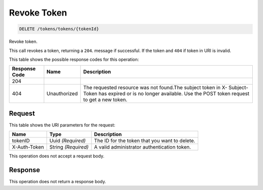 
.. THIS OUTPUT IS GENERATED FROM THE WADL. DO NOT EDIT.

.. _delete-revoke-token-tokens-tokens-tokenid:

Revoke Token
^^^^^^^^^^^^^^^^^^^^^^^^^^^^^^^^^^^^^^^^^^^^^^^^^^^^^^^^^^^^^^^^^^^^^^^^^^^^^^^^

.. code::

    DELETE /tokens/tokens/{tokenId}

Revoke token.

This call revokes a token, returning a ``204``. message if successful. If the token and ``404`` if token in URI is invalid. 



This table shows the possible response codes for this operation:


+--------------------------+-------------------------+-------------------------+
|Response Code             |Name                     |Description              |
+==========================+=========================+=========================+
|204                       |                         |                         |
+--------------------------+-------------------------+-------------------------+
|404                       |Unauthorized             |The requested resource   |
|                          |                         |was not found.The        |
|                          |                         |subject token in X-      |
|                          |                         |Subject-Token has        |
|                          |                         |expired or is no longer  |
|                          |                         |available. Use the POST  |
|                          |                         |token request to get a   |
|                          |                         |new token.               |
+--------------------------+-------------------------+-------------------------+


Request
""""""""""""""""




This table shows the URI parameters for the request:

+--------------------------+-------------------------+-------------------------+
|Name                      |Type                     |Description              |
+==========================+=========================+=========================+
|tokenID                   |Uuid *(Required)*        |The ID for the token     |
|                          |                         |that you want to delete. |
+--------------------------+-------------------------+-------------------------+
|X-Auth-Token              |String *(Required)*      |A valid administrator    |
|                          |                         |authentication token.    |
+--------------------------+-------------------------+-------------------------+





This operation does not accept a request body.




Response
""""""""""""""""






This operation does not return a response body.




